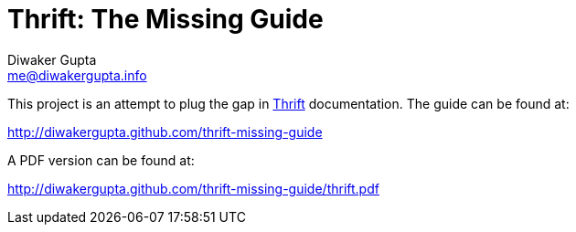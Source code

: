Thrift: The Missing Guide
=========================
Diwaker Gupta <me@diwakergupta.info>

This project is an attempt to plug the gap in http://thrift.apache.org[Thrift]
documentation. The guide can be found at:

http://diwakergupta.github.com/thrift-missing-guide

A PDF version can be found at:

http://diwakergupta.github.com/thrift-missing-guide/thrift.pdf
